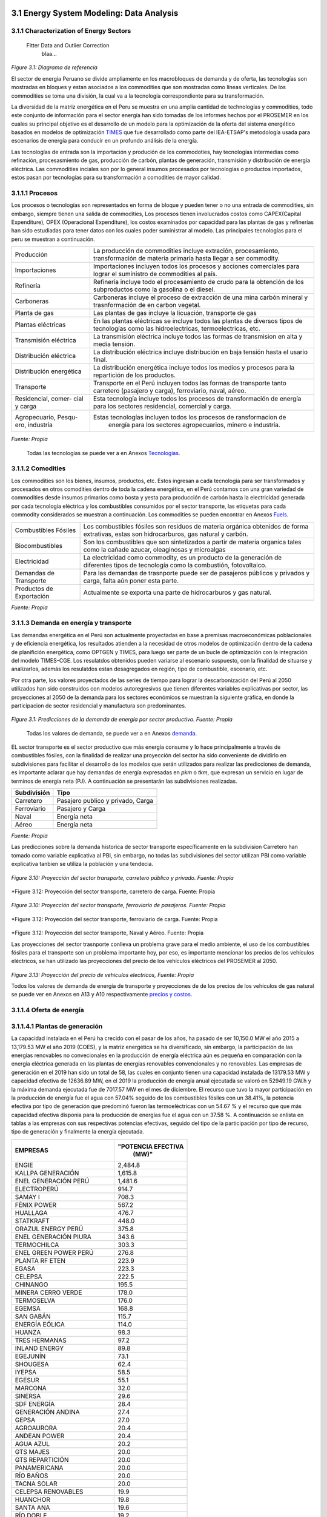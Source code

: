    .. _docgen:



3.1 Energy System Modeling: Data Analysis
=======================================

3.1.1 Characterization of Energy Sectors
-----------------------------------------------------
 Fitter Data and Outlier Correction
  blaa... 
  

.. figure:: img/RES_Energia.png
   :align:   center
   :width:   700 px
*Figure 3.1: Diagrama de referencía*


El sector de energía Peruano se divide ampliamente en los macrobloques de demanda
y de oferta, las tecnologías son mostradas en bloques y estan asociados a los 
commodities que son mostradas como líneas verticales. De los commodities se toma 
una división, la cual va a la tecnología correspondiente para su transformación.    

La diversidad de la matriz energética en el Peru se muestra en una amplia cantidad 
de technologías y commodities, todo este conjunto de información para el sector 
energía han sido tomadas de los informes hechos por el PROSEMER en los cuales su 
principal objetivo es el desarrollo de un modelo para la optimización de la oferta 
del sistema energético basados en modelos de optimización TIMES_ que fue desarrollado 
como parte del IEA-ETSAP's metodología usada para escenarios de energía para conducir 
en un profundo análisis de la energía.

Las tecnologías de entrada son la importación y produción de los commodoties, hay 
tecnologías intermedias como refinación, procesasmiento de gas, producción de 
carbón, plantas de generación, transmisión y distribución de energía eléctrica.
Las commodities inciales son por lo general insumos procesados por tecnologías
o productos importados, estos pasan por tecnologías para su transformación a 
comodities de mayor calidad. 



.. ``bueno ya es hora de divertirse, como para poner lineas de código, esto se debe eliminar``


.. _TIMES: https://iea-etsap.org/index.php/etsap-tools/model-generators/times/




.. Una oración que enlaza a Wikipedia_ y al `Linux kernel archive`_.

.. .. _Wikipedia: http://www.wikipedia.org/
.. .. _Linux kernel archive: http://www.kernel.org/

.. Otra oración con un `enlace anónimo al sitio de Python`__.

.. __ http://www.python.org/

.. `Python <http://www.python.org/>`_. 



3.1.1.1 Procesos
--------------
Los procesos o tecnologías son representados en forma de bloque y pueden tener o no una 
entrada de commodities, sin embargo, siempre tienen una salida de commodities, Los procesos 
tienen involucrados costos como CAPEX(Capital Expenditure), OPEX (Operacional Expenditure), los 
costos examinados por capacidad para las plantas de gas y refinerías han sido estudiadas 
para tener datos con los cuales poder suministrar al modelo. Las principales tecnologías 
para el peru se muestran a continuación.

+--------------------+----------------------------------------------------------------------+
|Producción          | La producción de commodities incluye extración, procesamiento,       |
|                    | transformación de materia primaría hasta llegar a ser commodity.     |
+--------------------+----------------------------------------------------------------------+
|Importaciones       | Importaciones incluyen todos los procesos y acciones comerciales para|
|                    | lograr el suministro de commodities al país.                         |
+--------------------+----------------------------------------------------------------------+
|Refinería           | Refinería incluye todo el procesamiento de crudo para la obtención   |
|                    | de los subproductos como la gasolina o el diesel.                    |
+--------------------+----------------------------------------------------------------------+
|Carboneras          | Carboneras incluye el proceso de extracción de una mina carbón       |
|                    | mineral y trasnformación de en carbon vegetal.                       |
+--------------------+----------------------------------------------------------------------+
|Planta de gas       | Las plantas de gas incluye la licuación, transporte de gas           |
|                    |                                                                      |
+--------------------+----------------------------------------------------------------------+
|Plantas eléctricas  | En las plantas eléctricas se incluye todos las plantas de diversos   |
|                    | tipos de tecnologías como las hidroelectricas, termoelectricas, etc. |
+--------------------+----------------------------------------------------------------------+
|Transmisión         | La transmisión eléctrica incluye todos las formas de transmision en  |
|eléctrica           | alta y media tensión.                                                |
+--------------------+----------------------------------------------------------------------+
|Distribución        | La distribución eléctrica incluye distribución en baja tensión       |
|eléctrica           | hasta el usario final.                                               |
+--------------------+----------------------------------------------------------------------+
|Distribución        | La distribución energética incluye todos los medios y procesos para  |
|energética          | la repartición de los productos.                                     |
+--------------------+----------------------------------------------------------------------+
|Transporte          | Transporte en el Perú  incluyen todos las formas de transporte tanto |
|                    | carretero (pasajero y carga), ferroviario, naval, aéreo.             |
+--------------------+----------------------------------------------------------------------+
|Residencial, comer- | Esta tecnología incluye todos los procesos de transformación de      |
|cial y carga        | energía para los sectores residencial, comercial y carga.            |   
+--------------------+----------------------------------------------------------------------+
|Agropecuario, Pesqu-| Estas tecnologías incluyen todos los procesos de ransformacion de    |
|ero, industría      |  energía  para los sectores agropecuarios, minero e industría.       |
+--------------------+----------------------------------------------------------------------+
*Fuente: Propia*

 Todas las tecnologías se puede ver a en Anexos Tecnologías_.

.. Hay que cambiar este hyperlink

.. _Tecnologías: https://github.com/guidogz/Doc_ELP_Peru/blob/master/docs/999Annexes.rst/ 



3.1.1.2 Comodities
--------------

Los commodities son los bienes, insumos, productos, etc. Estos ingresan a cada 
tecnología para ser transformados y procesados en otros comodities dentro de toda 
la cadena energética, en el Perú contamos con una gran variedad de commodities desde
insumos primarios como bosta y yesta para producción de carbón hasta la electricidad 
generada por cada tecnología eléctrica y los combustibles consumidos por el sector
transporte, las etiquetas para cada commodity considerados se muestran a continuación.
Los commodities se pueden encontrar en Anexos Fuels_. 

.. _Fuels: https://github.com/guidogz/Doc_ELP_Peru/blob/master/docs/999Annexes.rst/


+--------------------+-----------------------------------------------------------------------+
| Combustibles       | Los combustibles fósiles son residuos de materia orgánica obtenidos   |
| Fósiles            | de forma extrativas, estas son hidrocarburos, gas natural y carbón.   |
+--------------------+-----------------------------------------------------------------------+
| Biocombustibles    | Son los combustibles que son sintetizados a partir de materia organica|
|                    | tales como la cañade azucar, oleaginosas y microalgas                 |
+--------------------+-----------------------------------------------------------------------+
| Electricidad       | La electricidad como commodity, es un producto de la generación de    |
|                    | diferentes tipos de tecnología como la combustión, fotovoltaico.      |
+--------------------+-----------------------------------------------------------------------+
| Demandas de        | Para las demandas de trasnporte puede ser de pasajeros públicos y     |
| Transporte         | privados y carga, falta aún poner esta parte.                         |
+--------------------+-----------------------------------------------------------------------+
| Productos de       | Actualmente se exporta una parte de hidrocarburos y gas natural.      |
| Exportación        |                                                                       |
+--------------------+-----------------------------------------------------------------------+
*Fuente: Propia*


3.1.1.3 Demanda en energía y transporte
--------------

Las demandas energética en el Perú son actualmente proyectadas en base a premisas 
macroeconómicas poblacionales y de eficiencia energética, los resultados atienden a 
la necesidad de otros modelos de optimización dentro de la cadena de planifición 
energética, como OPTGEN y TIMES, para luego ser parte de un bucle de optimización 
con la integración del modelo TIMES-CGE. Los resulatdos obtenidos pueden variarse 
al escenario suspuesto, con la finalidad de situarse y analizarlos, además los 
resulatdos estan desagregados en región, tipo de combustible, escenario, etc. 

Por otra parte, los valores proyectados de las series de tiempo para lograr la 
descarbonización del Perú al 2050 utilizados han sido construidos con modelos autoregresivos
que tienen diferentes variables explicativas por sector, las proyecciones al 2050 de 
la demanda para los sectores económicos se muestran la siguiente gráfica, en donde 
la participacion de sector residencial y manufactura son predominantes.  

.. figure:: img/proyecciones_demanda_sectores.png
   :align:   center
   :width:   500 px
*Figure 3.1: Predicciones de la demanda de energía por sector productivo. Fuente: Propia*

 Todas los valores de demanda, se puede ver a en Anexos demanda_.

.. Hay que cambiar este hyperlink

.. _demanda: https://github.com/guidogz/Doc_ELP_Peru/blob/master/docs/999Annexes.rst/ 

EL sector transporte es el sector productivo que más energía consume y lo hace principalmente a través de combustibles fósiles, con la finalidad de realizar una proyección del sector ha sido conveniente de dividirlo en subdivisiones para facilitar el desarrollo de los modelos que serán utilizados para realizar las predicciones de demanda, es importante aclarar que hay demandas de energía expresadas en *pkm* o *tkm*, que expresan un servicio en lugar de terminos de energía neta (PJ). A continuación se presentarán las subdivisiones realizadas. 

============ =================================
Subdivisión  Tipo
============ =================================
Carretero    Pasajero publico y privado, Carga
Ferroviario  Pasajero y Carga
Naval        Energía neta
Aéreo        Energía neta
============ =================================
*Fuente: Propia* 

Las predicciones sobre la demanda historica de sector transporte específicamente en la subdivision Carretero han tomado como variable explicativa al PBI, sin embargo, no todas las subdivisiones del sector utilizan PBI como variable explicativa tanbien se utiliza la población y una tendecia.


.. figure:: img/proyecciones_demanda_transporte_carretero_pasajero.png
   :align:   center
   :width:   700 px
*Figure 3.10: Proyección del sector transporte, carretero público y privado. Fuente: Propia*
   
.. figure:: img/proyecciones_demanda_transporte_carretero_carga.png
   :width:   700 px
*Figure 3.12: Proyección del sector transporte, carretero de carga. Fuente: Propia

.. figure:: img/proyecciones_demanda_transporte_ferroviario.png
   :align:   center
   :width:   700 px
*Figure 3.10: Proyección del sector transporte, ferroviario de pasajeros. Fuente: Propia*
  
.. figure:: img/proyecciones_demanda_transporte_ferroviario_carga.png
   :width:   700 px
*Figure 3.12: Proyección del sector transporte, ferroviario de carga. Fuente: Propia

.. figure:: img/proyecciones_demanda_transporte_ferroviario_carga.png
   :width:   700 px
*Figure 3.12: Proyección del sector transporte, Naval y Aéreo. Fuente: Propia


Las proyecciones del sector trasnporte conlleva un problema grave para el medio ambiente, el uso de los combustibles fósiles para el transporte son un problema importante hoy, por eso, es importante mencionar los precios de los vehículos eléctricos, se han utilizado las proyecciones del precio de los vehículos eléctricos del PROSEMER al 2050.

.. figure:: img/Proyeccion_del_precio_de_vehiculos_electricos.png
   :align:   center
   :width:   700 px
*Figure 3.13: Proyección del precio de vehiculos electricos, Fuente: Propia*

Todos los valores de demanda de energía de transporte y proyecciones de de los precios de los vehículos de gas natural se puede ver en Anexos en A13 y A10 respectivamente `precios y costos <https://github.com/guidogz/Doc_ELP_Peru/blob/master/docs/999Annexes.rst/>`_.

3.1.1.4 Oferta de energía  
--------------


3.1.1.4.1 Plantas de generación 
---------
La capacidad instalada en el Perú ha crecido con el pasar de los años, ha pasado de ser 10,150.0 MW el año 2015 a 13,179.53 MW el año 2019 (COES), y la matriz energética se ha diversificado, sin embargo, la participación de las energías renovables no convecionales en la producción de energía eléctrica aún es pequeña en comparación con la energía eléctrica generada en las plantas de energías renovables convencionales y no renovables. Las empresas de generación en el 2019 han sido un total de 58, las cuales en conjunto
tienen una capacidad instalada de 13179.53 MW y capacidad efectiva de 12636.89 MW, en el 
2019 la producción de energía anual ejecutada se valoró en 52949.19 GW.h  y la máxima 
demanda ejecutada fue de 7017.57 MW en el mes de diciembre. El recurso que tuvo la mayor 
participación en la producción de energía fue el agua con 57.04% seguido de los combustibles 
fósiles con un 38.41%, la potencia efectiva por tipo de generación que predominó fueron las 
termoeléctricas con un 54.67 % y el recurso que que más capacidad efectiva disponia para la 
producción de energías fue el agua con un 37.58 %. A continuación se enlista en tablas a 
las empresas con sus respectivas potencias efectivas, seguido del tipo de la participación 
por tipo de recurso, tipo de generación y finalmente la energía ejecutada. 


========================== =====================
EMPRESAS                     "POTENCIA EFECTIVA 
                                   (MW)"
========================== =====================
ENGIE                         2,484.8
KALLPA GENERACIÓN             1,615.8
ENEL GENERACIÓN PERÚ          1,481.6
ELECTROPERÚ                     914.7
SAMAY I                         708.3
FÉNIX POWER                     567.2
HUALLAGA                        476.7
STATKRAFT                       448.0
ORAZUL ENERGY PERÚ              375.8
ENEL GENERACIÓN PIURA           343.6
TERMOCHILCA                     303.3
ENEL GREEN POWER PERÚ           276.8
PLANTA RF ETEN                  223.9
EGASA                           223.3
CELEPSA                         222.5
CHINANGO                        195.5
MINERA CERRO VERDE              178.0
TERMOSELVA                      176.0
EGEMSA                          168.8
SAN GABÁN                       115.7
ENERGÍA EÓLICA                  114.0
HUANZA                           98.3
TRES HERMANAS                    97.2
INLAND ENERGY                    89.8
EGEJUNÍN                         73.1
SHOUGESA                         62.4
IYEPSA                           58.5
EGESUR                           55.1
MARCONA                          32.0
SINERSA                          29.6
SDF ENERGÍA                      28.4
GENERACIÓN ANDINA                27.4
GEPSA                            27.0
AGROAURORA                       20.4
ANDEAN POWER                     20.4
AGUA AZUL                        20.2
GTS MAJES                        20.0
GTS REPARTICIÓN                  20.0
PANAMERICANA                     20.0
RÍO BAÑOS                        20.0
TACNA SOLAR                      20.0
CELEPSA RENOVABLES               19.9
HUANCHOR                         19.8
SANTA ANA                        19.6
RÍO DOBLE                        19.2
MOQUEGUA FV                      16.0
HUAURA POWER                     15.0
ELECTRO ZAÑA                     13.2
AIPSA                            12.7
BIOENERGÍA DEL CHIRA             12.0
PETRAMÁS                          9.3
AGROINDUSTRIAS SAN JACINTO        6.8
EGECSAC                           5.2
HIDROCAÑETE                       4.0
ELÉCTRICA YANAPAMPA               3.9
MAJA ENERGÍA                      3.5
ATRIA ENERGÍA                     1.7
HYDRO PATAPO                      1.0
-------------------------- ---------------------
TOTAL                        12,636.89
========================== =====================
*Fuente: Estadística Anual 2019, Capítulo 2 - Estado actual de la infraestructura del SEIN, Cuadro 2.3*


============================== ========================== =============
POTENCIA EFECTIVA POR TIPO DE RECURSO ENERGÉTICO 2019       
-----------------------------------------------------------------------
TIPO DE RECURSO ENERGÉTICO     POTENCIA EFECTIVA (MW)        (%)    
============================== ========================== =============
  AGUA                                  4,748.37               37.58 
  RENOVABLES                            1,041.01                8.24 
  GAS NATURAL DE CAMISEA                3,775.21               29.87 
  GAS NATURAL DE AGUAYTIA                 176.05                1.39 
  GAS NATURAL DE MALACAS                  343.61                2.72 
  DIESEL 2                              2,334.21               18.47 
  RESIDUAL                                 77.73                0.62 
  CARBÓN                                  140.71                1.11 
------------------------------ -------------------------- -------------
  TOTAL                                12,636.89              100.00     
============================== ========================== ============= 

*Fuente: Estadística Anual 2019, Capítulo 2 - Estado actual de la infraestructura del SEIN, Cuadro 2.5*


====== =============== ============== ======= ======== ============
POTENCIA EFECTIVA POR TIPO DE GENERACIÓN A DICIEMBRE 2019 (MW)             
-------------------------------------------------------------------               
ÁREA   HIDROELÉCTRICA  TERMOELÉCTRICA  SOLAR   EÓLICA    TOTAL
====== =============== ============== ======= ======== ============
NORTE      610.07           801.24             114.01    1,525.32 
CENTRO   3,839.10         4,075.82             261.45    8,176.38 
SUR        618.48         2,031.69     285.02            2,935.20 
------ --------------- -------------- ------- -------- ------------
TOTAL    5,067.66         6,908.75     285.02  375.46   12,636.89 
====== =============== ============== ======= ======== ============
*Fuente: Estadística Anual 2019, Capítulo 1 - Estadística relevante del SEIN, Cuadro 1.5*


====== ================ ================ ====== ========== =========================== ==========
PRODUCCIÓN DE ENERGÍA Y MÁXIMA DEMANDA - 2019  (GWh)  
------------------------------------------------------------------------------------------------- 
ÁREA    HIDROELÉCTRICA   TERMOELÉCTRICA  SOLAR    EÓLICA   "IMPORTACIÓN DESDE ECUADOR"   TOTAL
====== ================ ================ ====== ========== =========================== ==========
NORTE     3,370.54           757.83                443.68          60.05                 4,632.10 
CENTRO   22,735.89        19,504.41              1,202.48                               43,442.79 
SUR       4,061.99            50.59      761.73                                          4,874.31 
TOTAL    30,168.43        20,312.83      761.73  1,646.16          60.05                52,949.19 
====== ================ ================ ====== ========== =========================== ==========
*Fuente: Estadística Anual 2019, Capítulo 1 - Estadística relevante del SEIN, Cuadro 1.7*


|
|        **Las proyecciones de la demanda de energía anual al 2050**
|

Para la demanda de energía anual se ha desarrollado un modelo autoregresivo tomando como variables explicativa el PBI y la tendencia, Para las predicciones se va a considerar únicamente las zonas del país 
conectadas al SEIN. Iquitos no se incluye en el modelaje.  


.. figure:: img/proyeccion_de_la_demanda_de_electrcidad_anual_para_un_modelo_autoregresivo.png
   :align:   center
   :width:   700 px
*Figure 3.9: Proyección de la demanda de electricidad anual, Fuente: Propia*

 Todos los valores de demanda anual se puede ver a en Anexos `demanda electrica <https://github.com/guidogz/Doc_ELP_Peru/blob/master/docs/999Annexes.rst/>`_.

   
3.1.1.4.2 Plantas de gas 
---------

Las plantas de gas en el peru suman 8 en las cuales tenemos que 3 son exclusivamente de 
procesamiento (separación), 3 son únicamente de fraccionamiento, 1 de procesamiento y fracionamiento y 
finalmente 1 de licuación, en conjunto suman una capacidad instalada de 1333 PJ con una 
disponibilidad promedio de 92% y un factor de capacidad promedio de 48%. Los costos de 
tratamiento de gas en las plantas se valorizan en 4228.2 MMUSD en el 2013 y tuvo una 
actividad de 639 PJ. En las siguientes tablas se muestra la información.


=================== =================== =============== =============================== =======
Plantas de gas      Capacidad instalada Capacidad de     Tipo de tratamiento            Región
                         PJ (2018)      Procesamiento 
=================== =================== =============== =============================== =======
Malvinas                  804            1160 [MMPCD]   Procesamiento (separación)      Sur
Curimaná                   29              65 [MMPCD]   Procesamiento (separación)      Oriente
GMP-procesamiento          18              80 [MMPCD]   Procesamiento (separación)      Norte
GMP-fraccionamiento         5               3  [MBPD]   Fraccionamiento                 Norte
Pisco                     215              85  [MBPD]   Fraccionamiento                 Sur
Yarinacocha                 8               4.4[MBPD]   Fraccionamiento                 Oriente
Pariñas                    16               9.7[MBPD]   Procesamiento y Fraccionamiento Norte
Pampa Melchorita          238                           Licuefacción                    Centro
------------------- ------------------- --------------- ------------------------------- -------
Total instalado          1333                                                                 
=================== =================== =============== =============================== =======
*Fuente: Anexo 2 - informe 9 PROSEMER, página 101. OSINERGMIN 2020*


================== ================ ==========
Sector                Costo         MUSD 2013
================== ================ ==========
TRATAMIENTO - GAS   OPEX VARIABLE    981.4
TRATAMIENTO - GAS   OPEX FIJO       3246.7
TRATAMIENTO - GAS   CAPEX 
------------------ ---------------- ----------
TRATAMIENTO - GAS   TOTAL           4228.2
================== ================ ==========
*Fuente: Imforme 9 PROSEMER, página 303*


========== ========= ========= ========= ========= ========= =========
Producto   2013 [PJ] 2014 [PJ] 2015 [PJ] 2016 [PJ] 2017 [PJ] 2018 [PJ]
========== ========= ========= ========= ========= ========= =========
Gas seco**    457                 513      571       547      537     
LGN           182                 146      148       134      126     
---------- --------- --------- --------- --------- --------- ---------
Total         639                 659      719       681       663    
========== ========= ========= ========= ========= ========= =========
*Fuente: Informe 9 PROSEMER, pag. 303. Balances Nacional de Energía*


|
|          **Las proyecciones del precio del gas natural y cotos por capacidad**
|
Para estas proyecciones se han tomado los valores del los informes del PROSEMER y se han extendido 
de forma lineal hasta el 2050, cabe mencionar que los valores puestos son de inversiones corrinets. Para los precios de gas se han tomado los valores proyectados al 2050
del HENRY HUB.

.. figure:: img/Proyeccion_del_precio_del_gas_en_la_planta.png
   :align:   center
   :width:   700 px

*Figure 3.4: Proyección del precio del gas en la planta, Fuente: PROSEMER*

Los precios del gas han utilizado como base las proyeciones de "high oil and gas 
resource and technology" (HRT) del EIA que han sido proyectadas hasta el 2050, y 
como las proyeciones del caso de referencia EIA . 


.. figure:: img/Proyeccione_de_precio_por_capacidad_de_la_planta_de_gas.png
   :align:   center
   :width:   700 px

*Figure 3.6: Proyecciones de los costos por capacidad de la planta de gas, Fuente: Propia*

Los cálculos se hicieron con los datos de costos de capital y operación de plantas 
de gas y la actividad de las refinería que se encuentran en el informe 9 "Desarrollo 
del Plan Energético a Nivel de Grupos de Regiones y Acompañamiento".  

Todos los valores de los precios de gas natural, CAPEX y OPEX  se puede ver en Anexos en A7 y A12 respectivamente `precios y costos <https://github.com/guidogz/Doc_ELP_Peru/blob/master/docs/999Annexes.rst/>`_.


3.1.1.4.3 Refinerías 
---------

Las refinerías en el Perú suman un total de 9, las cuales en conjunto tienen una 
capacidad de producción de 221-228 miles de barriles diarios, El Milagro ya no se considera
como un refinería economicamente viablea partir del 2016, con una disponibilidad 
en promedio del 90%, esta capacidad de procesamiento cambiará después de la modernización 
de la refinería de talara, su capacidad será de 245.3 miles de barriles diarios.
La produción en PJ de energía en el año 2017 alcanzó un total de 350 con una producción  
de 91459.9 barriles, y tambien para el mismo año los costos operativos se valorizaron en 
492.6 MMUSD, en las siguinetes tablas se puedes apreciar estas cifras. 

=========== ============================ ======================================= ==========
Refinería    Capacidad instalada (2018)  Tipo de combustible refinado            Región
----------- ---------------------------- --------------------------------------- ----------
Nombre         Miles de barriles de
               petróleo día (MBPD)
=========== ============================ ======================================= ==========
Talara        65-95*                     Diesel, Turbo, GLP, Fueloil, Gasolina   Norte
Conchán       15.5                       Diesel, Fueloil, Gasolina               Centro
Pampilla      117                        Diesel, Turbo, GLP, Fueloil, Gasolina   Centro
Iquitos       12.0                       Diesel, Turbo, Fueloil, Gasolina        Oriente
Pucallpa       3.3                       Diesel, Turbo, Gasolina                 Oriente
El Milagro      2                        Diesel, Turbo, Fueloil, Gasolina        Norte
Huayuri        4.0                       Crudo multiuso, Diesel, HFO, Nafta      Oriente
Shiviyacu      5.2                       Crudo, Diesel, Nata, Residual, Multiuso Oriente
Yacimiento     4.0                       Crudo, Diesel, HFO, Nafta/Residual      Oriente
=========== ============================ ======================================= ==========
*Fuente: Anexo 2 - informe 9 PROSEMER, informe 7 PROSEMER, OSINERGMIN*


============ ======= ============
Sector        Costo  2017 (MUSD)
============ ======= ============
REFINERIAS    OPEX    412.4
REFINERIAS    CAPEX    80.1
------------ ------- ------------ 
REFINERIAS    TOTAL   4204.1
============ ======= ============
*Fuente: Informe 9 PROSEMER, pag. 302*


========== ========= ========= ========= =========
Producto   2015 [PJ] 2016 [PJ] 2017 [PJ] 2018 [PJ]
========== ========= ========= ========= =========
            300.78   304.153   356.426    337.547
---------- --------- --------- --------- ---------
            [MBLS]    [MBLS]    [MBLS]    [MBLS]
---------- --------- --------- --------- ---------
            73773.6   79515    91007.70   87144.80
========== ========= ========= ========= =========


|
|                  **Las proyecciones del precio del crudo y costos por capacidad**
|
Para estas proyecciones se han tomado los valores del los informes del PROSEMER y se han extendido 
de forma lineal hasta el 2050. Para los hodrocarburos se han tomado los valores proyectados al 2050
del WTI.


.. figure:: img/Proyeccion_del_precio_promedio_del_crudo.png
   :align:   center
   :width:   700 px

*Figure 3.5: Proyección del precio promedio del crudo, Fuente: Propia*

Para la proyección del precio del crudo se ha utilizado las proyecciones de WTI que 
se estabblecen en dos escenarios uno es el de referencia y el otro es el alto, se 
incluyen todos los costos, el crudo tienen un costos de integración de 5 US$/bbl.


.. figure:: img/Proyeccione_de_precio_por_capacidad_de_refineria.png
   :align:   center
   :width:   700 px
*Figure 3.7: Proyecciones de los costos por capacidad de la refineria, Fuente: Propia*

Los cálculos se hicieron con los datos de costos de capital, operación y variación de 
plantas de refinación y la actividad de las refinería que se encuentran en el informe 9 
"Desarrollo del Plan Energético a Nivel de Grupos de Regiones y Acompañamiento".  

Todos los valores de los precios del WTI, CAPEX y OPEX  se puede ver en Anexos en A8 y A11 respectivamente `precios y costos <https://github.com/guidogz/Doc_ELP_Peru/blob/master/docs/999Annexes.rst/>`_.



3.1.1.4.4 Carboneras 
---------
Para el 2013 la capacidad instalada de procesamiento de carbon es de 5.08 PJ, 2.97 para 
la región centro y 2.11 para la región norte, además se asume un costo de producción de 
2.71 MMUSD/PJ que incluye todos lo contos de extración, mina, transporte y acopio. Tambien
se consideró un costo de inversión 2,76 MMUSD/PJ para incrementar la capacidad existente y 
disminuir los costos existentes, cabe mencionar que los valores de transporte para la región 
norte y centro son de 0.69 MMUSD/PJ.


=========== ===========================
Carboneras  Capacidad instalada (2013)
                      PJ-año
=========== ===========================
Norte                  2.11
Centro                 2.97
----------- ---------------------------
Total                  5.08
=========== ===========================
*Fuente: Informe 9 PROSEMER, pag. 302* 

============ ======= ================
Sector        Costo  2017 (MMUSD/PJa)
============ ======= ================
CARBONERAS    TOTAL     2.71
------------ ------- ----------------
CARBONERAS    TOTAL     2.71
============ ======= ================
*Fuente: Informe 9 PROSEMER, pag. 302* 

|
|                  **Las proyecciones del precio del crudo y cotos por capacidad**
|

.. figure:: img/Proyeccion_del_precio_de_carbon.png
   :align:   center
   :width:   700 px

*Figure 3.3: Proyección del precio de carbon, Fuente: Propia*

Para la proyección de los precios del carbón se utliza las proyección del carbon 
australia del banco mundial (octubre del 2018), todos los costos de internación 
son considerados e incluye  flete y otros costos de transporte, el carbón tiene 
un costo de internación  de 18.6 US$/ton.

Todos los valores de los precios de carbón se puede ver en Anexos en A9 `precios <https://github.com/guidogz/Doc_ELP_Peru/blob/master/docs/999Annexes.rst/>`_.


3.1.1.5 Distribución de energía
--------------

La distribución de la energía en Perú se da a traves de diferentes medios, como la distribución eléctrica a traves de líneas eléctricas de transmisión y distribución, el gas natural a traves de gaseoductos o redes virtuales, las refinerías a traves de redes virtuales y oleoductos, etc.



3.1.1.6 Importaciones 
--------------

Las importaciones de energía en el Perú son actualmente significativas, mas de la mitad de crudo que se necesita se importa, aunque el Perú es autosuficiente con el gas natural hasta la fecha no se han hecho estudios de más reservas de gas. En el sector eléctrico realizamos importaciones del ecuador dependienos del costo marginal de la electricidad.



3.1.1.7 Exportaciones
--------------



3.1.1.8 Producción
--------------


3.1.1.9 Otros consumos energéticos 
--------------



3.1.2 Emisiones de gases de efecto invernadero (GEI)
-----------------------------------------------------

Las emisiones en un futuro cercanos se volveran un serio problema, no sólo medioambiental
sino existencial, ahora nos embarcamos en una lucha por reducir los productos de 
contaminación y la principal acción del sector energía y transportes es sustituir
los insumos que podrucen contaminación, las políticas climáticas hoy en día han 
planificado al 2050 lograr la carbononeutralidad.   

Los precios del carbono son una medida que ayuda a resolver este problema, hoy en dia los precios de la tonelada de carbono en el mundo es aún bajo, sin embargo, hay países como suecia en donde los presios de la toenlada de carbono esta 126 US$/ton_CO2 (2016) y en proomedio de 10 US$/ton_CO2 para america latina, los precios de la tonelada de carbono en un escenario de descarbonización aumentarían.
 


3.1.3 Proyección de demanda - Ecuaciones de predicción de los sectores productivos
-----------------------------------------------------

3.1.3.1 Metodología general usada para la predicción de los Sectores Productivos
--------------

Mediante el uso de modelos econométricos se ha proyectado las series de la demandas de los sectores productivos, tomando como variables exógenas: la población, el PBI por sectores, PBI per cápita, etc, en algunos de estas se incluye la tendencia lineal, tambien se ha proyectado con las tazas de crecimiento constantes para el sector agropecuario y público; analizando las series de tiempo para los sectores como procesos autoregresivos (a excepto de agropecuario y público, transporte ferroviario, naval y aéreo) donde con las variables explicativas se ha podido proyectar las demandas de los múltiples sectores hasta el 2050.
Los sectores analizados son los mismos que toma el PROSEMER, que a su vez son los mismos que toma del BEU 2013 (balance de energía útil); los sectores son:


**Se consideran 7 sectores productivo**

- k=1, (Residencial)
- k=2, (Comercial 
- k=3, (Público)
- k=4, (Industrial manufacturera en general)
- k=5, (Pesca)
- k=6, (Agropecuaria)
- k=7, (Minería y metalurgia)

Para el caso de transporte se ha dividido para su análisis en macrogrupos como carretero, ferroviario, naval, aéreo, metro y transporte masivo, a su vez transporte carretero y ferroviario están subdivididos en pasajero y carga.   

Los resultados de los sectores están en diferentes unidades como se puede observar en la Tabla 1, los resultados de transporte carretero están en pkm  y tkm debido que se quiere representar la demanda como un servicio <<necesidad de un servicio>>, sin embargo, los resultados para los demás sectores las unidades están en PJ (energía neta).


============================= ============================= ======================================== =========
Sector                        Variables explicativas               Uso                               Resultado
============================= ============================= ======================================== =========
Residencial                   PBI per cápita                Cons=f(ConsRes(t-1),PIBpc(t-1),tend(t))  PJ
Comercial                     PBI sector terciario          Cons=f(ConsCom(t-1),PIBter(t-1),tend(t)) PJ
Público                       Tasa de crecimiento constante                                          PJ
Agropecuario                  Tasa de crecimiento constante                                          PJ
Pesca                         Producción pesca y tendencia  Cons=f(ConsPesca(t-1),Prod(t-1),tend(t)) PJ
Minería                       PBI minería                   Cons=f(ConsMin(t-1),PIBMin(t-1),tend(t)) PJ
Manufactura insdustrial       PBI manufactura industrial    Cons=f(ConsMan(t-1),PIBMan(t-1),tend(t)) PJ
Energía escenario 2           PBI                           Cons=f(ConsEnerg(t-1),PIB(t-1),tend(t))  PJ
Trans. carretero pas. privado PBI                           Cons=f(ConsTransCarrPriv(t-1),PIB(t-1))  pkm
Trans. carretero pas. público PBI                           Cons=f(ConsTransCarrPubl(t-1),PIB(t-1))  pkm
Trans. carretero carga        PBI                           Cons=f(ConsTransCarrCarg(t-1),PIB(t-1))  tkm
Trans. ferroviario carga      PBI                           Cons=f(ConsTransFerrCarg(t-1),PIB(t-1))  tkm
Trans. ferroviario pasajeros  Población (POB)               Cons=f(ConsTransFerrPas(t-1),POB(t-1))   pkm
Trans. naval                  PBI                           Cons=f(ConsTransNav(t-1),PIB(t-1))       PJ
Trans. éreo                   PBI                           Cons=f(ConsTransAereo(t-1),PIB(t-1))     PJ
============================= ============================= ======================================== =========

*Fuente: Propia*

3.1.3.2 Variables explicativas de las demanda por sectores productivos
--------------

**PBI**

La variable utilizada como varible expliativa en la mayoría de los modelos es el PBI (producto bruto interno), los valores de esta variable se han tomado del T21, estos resultados son de un estudio que se realizó con el objetivo de predecir el crecimiento del PBI al 2050, los valores tabulados de crecimiento del PBI se pueden encontrar en anexos de este documento, Anexos en A3 `PBI <https://github.com/guidogz/Doc_ELP_Peru/blob/master/docs/999Annexes.rst/>`_. En las siguientes gráficas se puede observar los valores de PBI, el porcentaje de crecimiento PBI, el PBI per cápita, y la producción por sector energético. 


.. figure:: img/Proyeccion_del_crecimiento_del_PBI_anual.png
   :align:   center
   :width:   700 px
*Figure 3.13: Proyección del crecimiento del PBI anual, Fuente: Propia*

.. figure:: img/PBI_peru_miles_millones.png
   :align:   center
   :width:   700 px
*Figure 3.13: Proyección del PBI en miles de millones, Fuente: Propia*

.. figure:: img/PBI_per_cápita.png
   :align:   center
   :width:   700 px
*Figure 3.13: Proyección del PBI per cápita, Fuente: Propia*

.. figure:: img/produccion_sectores.png
   :align:   center
   :width:   700 px
*Figure 3.13: Proyección de la producción por sectores, Fuente: Propia*

**Población**
Los valores de población corresponden a los resultados del T21, los valores grafiados se pueden observar en los anexos en A4 respectivamente `demandas <https://github.com/guidogz/Doc_ELP_Peru/blob/master/docs/999Annexes.rst/>`_. En las siguientes gráficas se puede observar el crecimiento de la población.

.. figure:: img/población_peru_T21.png
   :align:   center
   :width:   700 px
*Figure 3.13: Proyección de la población en el Perú, Fuente: Propia*


3.1.3.3 Ecuaciones utilizados para los diferentes sectores
--------------



**Sector residencial**
     Para el sector residencial se ha utilizado los valores históricos de demanda energética y PBI per cápita para poder realizar las predicciones de la demanda, en un inicio se estima la primera diferencia de PBI per cápita y de la demanda, luego se normalizan con los valores mínimos y máximos de las diferencias (véase Tabla 2) de ambos, a continuación se halla el pronóstico (véase ecuación 1) para finalmente poder obtener el pronóstico final (véase ecuación 2), los coeficientes se calculan mediante regresión con ajuste, se realizó con la herramienta solver de excel.


+----------------+----------------------------+-----------------------+
|                | Demanda residencial (DR)   | PBI per cápita        |
+----------------+----------------------------+-----------------------+
| Delta Mínimo   | -29.675                    | -2.5                  |
+----------------+----------------------------+-----------------------+
| Delta Máximo   | 76.2                       | 707.5                 |
+----------------+----------------------------+-----------------------+
*Fuente: Propia*                     

.. math::

 \begin{equation}\text { Pronostico }_{t}=a * \operatorname{nor}\left(R_{t-1}\right)+b * \operatorname{nor}\left(P B I_{t-1}\right)+c\end{equation}

Donde:

- a, b y c       Coeficiente obtenidos por optimización.
- R(t-1)         Consumo de Energía residencial año 𝑡-1.
- nor(R(t-1))    Normalizado del consumo de Energía residencial año 𝑡-1.
- PBI(t-1)       Producto Bruto Interno per cápita en el año t-1.
- nor(PBI(t-1))  Normalizado del Producto Bruto Interno per cápita en el año t-1.

+----------------+----------------------------+-----------------------+
| a              | b                          | c                     |
+----------------+----------------------------+-----------------------+
| 0.13662361     | 0.09599035                 | 0.31028359            |
+----------------+----------------------------+-----------------------+
*Fuente: Propia*

.. math::

 \begin{equation}\text { Pronostico, final }_{t}=\text { Pronostico }_{t} *(D R \max -D R \min )+D R \min +R_{t-1}\end{equation}


Las medidas de error para el modelo fueron 

+----------------------------------------+----------------------------+
| Tipo de error                          | Valoración                 |
+----------------------------------------+----------------------------+
| RMSE (root mediun square error )       | 12.22                      |
+----------------------------------------+----------------------------+
| MAPE (mean absolute percentage error ) | 5.6 %                      |
+----------------+-----------------------+----------------------------+
*Fuente: Propia*

Los valores tabulados al 2050 se pueden encontrar en anexos de este documento, en Anexos en A14 respectivamente `demandas <https://github.com/guidogz/Doc_ELP_Peru/blob/master/docs/999Annexes.rst/>`_.



**Sector comercial**
     Para el sector comercial se ha utilizado los valores históricos de demanda energética y PBI sector terciario para poder realizar las predicciones, en un inicio se estima la primera diferencia de PBI sector terciario y de la demanda, luego se normalizan con los valores mínimos y máximos de las diferencias (véase Tabla 2) de ambos, a continuación se halla el pronóstico (véase ecuación 1) para finalmente poder obtener el pronóstico final (véase ecuación 2), los coeficientes se calculan mediante regresión con ajuste, se realizó con la herramienta solver de excel.


+----------------+----------------------------+-----------------------+
|                | Demanda comercial (DR)     | PBI sector terciario  |
+----------------+----------------------------+-----------------------+
| Delta Mínimo   | -39.8                      | 942.8                 |
+----------------+----------------------------+-----------------------+
| Delta Máximo   | 55.1                       | 7830.38               |
+----------------+----------------------------+-----------------------+
*Fuente: Propia*                      

.. math::

 \begin{equation}\text { Pronostico }_{t}=a * \operatorname{nor}\left(C_{t-1}\right)+b * \text { nor }\left(P B I \operatorname{ter}_{t-1}\right)+c\end{equation}

Donde:

- a, b y c             Coeficiente obtenidos por optimización.
- C(t-1)               Consumo de Energía comercial año 𝑡-1.
- nor(C(t-1))          Normalizado del consumo de Energía comercial año 𝑡-1.
- PBI ter(t-1)         Producto Bruto Interno del sector terciario en el año t-1.
- nor(PBI ter(t-1))    Normalizado del Producto Bruto Interno del sector terciario en el año t-1.

+----------------+----------------------------+-----------------------+
| a              | b                          | c                     |
+----------------+----------------------------+-----------------------+
| -0.4123497     | 0.04998758                 | 0.60658334            |
+----------------+----------------------------+-----------------------+
*Fuente: Propia*

.. math::

 Pronostico, final $_{t}=$ Pronostico $_{t} *(D R m a x-D R m i n)+D R \min +C_{t-1}$

Las medidas de error para el modelo fueron 

+----------------------------------------+----------------------------+
| Tipo de error                          | Valoración                 |
+----------------------------------------+----------------------------+
| RMSE (root mediun square error )       | 1.569757814                |
+----------------------------------------+----------------------------+
| MAPE (mean absolute percentage error ) | 3.3%                       |
+----------------+-----------------------+----------------------------+
*Fuente: Propia*


Los valores tabulados al 2050 se pueden encontrar en anexos de este documento, en Anexos en A14 respectivamente `demandas <https://github.com/guidogz/Doc_ELP_Peru/blob/master/docs/999Annexes.rst/>`_.


**Sector manufactura industrial**

     Para el sector manufactura industrial se han utilizado los valores históricos de demanda energética y PBI sector manufactura para poder realizar las predicciones, en un inicio se estima la primera diferencia de PBI sector manufactura y de la demanda, luego se normalizan con los valores mínimos y máximos de las diferencias (véase Tabla 2) de ambos, a continuación se halla el pronóstico (véase ecuación 1) para finalmente poder obtener el pronóstico final (véase ecuación 2), los coeficientes se calculan mediante regresión con ajuste, se realizó con la herramienta solver de excel.





+----------------+----------------------------+-----------------------+
|                | Demanda manufactura (DR)   | PBI manufactura       |
+----------------+----------------------------+-----------------------+
| Delta Mínimo   | -44.225                    | -2564.238             |
+----------------+----------------------------+-----------------------+
| Delta Máximo   | 19.305                     | 2600.192              |
+----------------+----------------------------+-----------------------+
*Fuente: Propia*            

.. math::

 \text { Pronostico }_{t}=a * \operatorname{nor}\left(M_{t-1}\right)+b * \operatorname{nor}\left(P B I \operatorname{man} u_{t-1}\right)+c

Donde:
 
- a, b y c           Coeficiente obtenidos por optimización.
- M(t-1)             Consumo de Energía manufcatura en el año 𝑡-1.
- nor(M(t-1))        Normalizado del consumo de Energía manufactura en el año 𝑡-1.
- PBI manu(t-1)      Producto Bruto Interno del sector maunfactura en el año t-1.
- nor(PBI manu(t-1)) Normalizado del Producto Bruto Interno del sector maunfactura en el año t-1.

+----------------+----------------------------+-----------------------+
| a              | b                          | c                     |
+----------------+----------------------------+-----------------------+
| -0.48841885    | 0.29028287                 | 0.91878258            |
+----------------+----------------------------+-----------------------+
*Fuente: Propia*

.. math::

 \begin{equation}\text { Pronostico, final }_{t}=\text { Pronostico }_{t} *(D R \max -D R \min )+D R \min +M_{t-1}\end{equation}


Las medidas de error para el modelo fueron 

+----------------------------------------+----------------------------+
| Tipo de error                          | Valoración                 |
+----------------------------------------+----------------------------+
| RMSE (root mediun square error )       | 5.757722853                |
+----------------------------------------+----------------------------+
| MAPE (mean absolute percentage error ) | 6.5%                       |
+----------------+-----------------------+----------------------------+
*Fuente: Propia*

Los valores tabulados al 2050 se pueden encontrar en anexos de este documento, en Anexos en A14 respectivamente `demandas <https://github.com/guidogz/Doc_ELP_Peru/blob/master/docs/999Annexes.rst/>`_.

**Sector minería**

     Para el sector minería se ha utilizado los valores históricos de demanda energética y PBI sector manufactura para poder realizar las predicciones, en un inicio se estima la primera diferencia de PBI sector manufactura y de la demanda, luego se normalizan con los valores mínimos y máximos de las diferencias (véase Tabla 2) de ambos, a continuación se halla el pronóstico (véase ecuación 1) para finalmente poder obtener el pronóstico final (véase ecuación 2), los coeficientes se calculan mediante regresión con ajuste, se realizó con la herramienta solver de excel.





+----------------+----------------------------+-----------------------+
|                | Demanda manufactura (DR)   | PBI manufactura       |
+----------------+----------------------------+-----------------------+
| Delta Mínimo   | -10.3625                   | -1618.73              |
+----------------+----------------------------+-----------------------+
| Delta Máximo   | 14.562                     | 2390.94               |
+----------------+----------------------------+-----------------------+
*Fuente: Propia*                      

.. math::

 \begin{equation}\text { Pronostico }_{t}=\text { Pronostico }_{t}=a * \operatorname{nor}\left(M i_{t-1}\right)+b * \operatorname{nor}\left(P B I \operatorname{mine}_{t-1}\right)+c\end{equation}

Donde:
 
- a, b y c           Coeficiente obtenidos por optimización.
- Mi(t-1)            Consumo de Energía minería en el año 𝑡-1.
- nor(Mi(t-1))       Normalizado del Consumo de Energía minería en el año 𝑡-1.
- PBI mine(t-1)      Producto Bruto Interno del sector minería en el año t-1.
- nor(PBI mine(t-1)) Normalizado del Producto Bruto Interno del sector minería en el año t-1.

+----------------+----------------------------+-----------------------+
| a              | b                          | c                     |
+----------------+----------------------------+-----------------------+
| -0.07251219    | 0.00932579                 | 0.49082724            |
+----------------+----------------------------+-----------------------+
*Fuente: Propia*

.. math::

 \begin{equation}\text { Pronostico, } f \text { inal}_{t}=\text { Pronostico}_{t} *(D R m a x-D R m i n)+D R m i n+M i_{t-1}\end{equation}

Las medidas de error para el modelo fueron 

+----------------------------------------+----------------------------+
| Tipo de error                          | Valoración                 |
+----------------------------------------+----------------------------+
| RMSE (root mediun square error )       | 5.757722853                |
+----------------------------------------+----------------------------+
| MAPE (mean absolute percentage error ) | 6.5%                       |
+----------------+-----------------------+----------------------------+
*Fuente: Propia*


Los valores tabulados al 2050 se pueden encontrar en anexos de este documento, en Anexos en A14 respectivamente `demandas <https://github.com/guidogz/Doc_ELP_Peru/blob/master/docs/999Annexes.rst/>`_.

**Sector agropecuario**
     Para el sector agropecuario se ha tomado una tasa de crecimiento constante la cual se ha fijado en 1.5% anual para la proyección hasta el 2050.

Los valores tabulados al 2050 se pueden encontrar en anexos de este documento, en Anexos en A14 respectivamente `demandas <https://github.com/guidogz/Doc_ELP_Peru/blob/master/docs/999Annexes.rst/>`_.

**Sector público**
     Para el sector público se ha tomado una tasa de crecimiento constante la cual se ha fijado en 1% anual para la proyección hasta el 2050.

Los valores tabulados al 2050 se pueden encontrar en anexos de este documento, en Anexos en A14 respectivamente `demandas <https://github.com/guidogz/Doc_ELP_Peru/blob/master/docs/999Annexes.rst/>`_.


**Sector pesca**
     Para el sector pesca se ha utilizado los valores históricos de demanda energética y PBI producción para poder realizar las predicciones, en un inicio se hacen ajustes estadísticos del PBI sector pesca y de la demanda, luego con una regresión lineal se halla la tendencia del PBI (tendenciaPBI), para después incorporarla a la ecuación de autoregreción (vésase ecuación 9) .


+----------------+----------------------+---------------------+-----------------+
| a              | b                    | c                   |  d              |
+----------------+----------------------+---------------------+-----------------+
| -0.17783316    | 4.95E-01             | 0.28410597          | -6.63E-04       |
+----------------+----------------------+---------------------+-----------------+
*Fuente: Propia*

.. math::

 \begin{equation}P_{t}=a+b * \ln \left(P_{t-1}\right)+c * \ln \left(P B I_{t-1}\right)+e * \text { tendenciaPBI }\end{equation}

Las medidas de error para el modelo fueron 

+----------------------------------------+----------------------------+
| Tipo de error                          | Valoración                 |
+----------------------------------------+----------------------------+
| RMSE (root mediun square error )       | 0.310465837                |
+----------------------------------------+----------------------------+
| MAPE (mean absolute percentage error ) | 23.2 %                     |
+----------------+-----------------------+----------------------------+
*Fuente: Propia*

Los valores tabulados al 2050 se pueden encontrar en anexos de este documento, en Anexos en A14 respectivamente `demandas <https://github.com/guidogz/Doc_ELP_Peru/blob/master/docs/999Annexes.rst/>`_.

3.1.2.3 Ecuaciones utilizados para el sector transporte
---------

La proyección del consumo de energía del sector de transporte considera los modales de transporte de pasajero por carretera (privado y público) y de carga, el ferroviario (pasajero y carga), el marítimo, aéreo y metro.


==== ==================== ======================= ==================== ======================
m     Modal                  Pasajero                Uso                   Resultado
==== ==================== ======================= ==================== ======================
01    Por carretera          Pasajero público      Vehiculos públicos      pkm
02    Por carretera          Pasajero privado      Vehículos privado       pkm
03    Por carretera          Carga                 hehículos de carga      tkm
04    Ferroviario            Pasajero              Líneas 1,2,3            pkm
05    Ferroviario            Carga                 Líneas 1 e 2            tkm
05    Naval                  Pasajero & Carga                              En. neta
06    Aéreo                  Pasajero & Carga                              En. neta
07    Metro                  Pasajero                                      En. neta
08    Transporte masivo      Pasajero                                      pkm
==== ==================== ======================= ==================== ======================
*Fuente: Propia*
   
**Subdivisión transporte carretero privado**

Para la subdivisión del sector transporte se ha utilizado un modelo autoregresivo, para el cual primero se ha utilizado los valores del logaritmo del PBI y de la demanda del sector transporte para luego ajustar la ecuación del modelo, todo esto en la herramienta solver de Excel, se obtiene los coeficientes del modelo para finalmente poder hallar el pronóstico final.
Como ya se ha mencionado anteriormente antes los resultados de estas proyecciones están en pkm.


.. math::

 \begin{equation}T_{t}=a+b * \ln \left(T_{t-1}\right)+c * \ln \left(P B I_{t-1}\right)\end{equation}

+----------------+----------------------------+-----------------------+
| a              | b                          | c                     |
+----------------+----------------------------+-----------------------+
| 0.84331819     | 0.1209881                  | 0.36183109            |
+----------------+----------------------------+-----------------------+
*Fuente: Propia*

- a, b y c          Coeficiente obtenidos por optimización.
- T(t-1)            Consumo de Energía sector transporte privado en el año 𝑡-1.
- PBI(t-1)          Producto Bruto Interno en el año t-1.

Las medidas de error para el modelo fueron 

+----------------------------------------+----------------------------+
| Tipo de error                          | Valoración                 |
+----------------------------------------+----------------------------+
| RMSE (root mediun square error )       | 138.8361788                |
+----------------------------------------+----------------------------+
| MAPE (mean absolute percentage error ) | 0.08 %                     |
+----------------+-----------------------+----------------------------+
*Fuente: Propia*

Los valores tabulados al 2050 se pueden encontrar en anexos de este documento, en Anexos en A14 respectivamente `demandas <https://github.com/guidogz/Doc_ELP_Peru/blob/master/docs/999Annexes.rst/>`_.

**Subdivisión transporte carretero público**

Para la subdivisión del sector transporte público se ha utilizado un modelo autoregresivo, para el cual primero se ha utilizado los valores del logaritmo del PBI y de la demanda del sector transporte para luego ajustar la ecuación del modelo, todo esto en la herramienta solver de Excel, se obtiene los coeficientes del modelo para finalmente poder hallar el pronóstico final.
Como ya se ha mencionado anteriormente antes los resultados de estas proyecciones están en pkm.


.. math::

 \begin{equation}T_{t}=a+b * \ln \left(T_{t-1}\right)+c * \ln \left(P B I_{t-1}\right)\end{equation}

+----------------+----------------------------+-----------------------+
| a              | b                          | c                     |
+----------------+----------------------------+-----------------------+
| 0.78746426     | 0.19176726                 | 0.24507861            |
+----------------+----------------------------+-----------------------+
*Fuente: Propia*

- a, b y c          Coeficiente obtenidos por optimización.
- T(t-1)            Consumo de Energía sector transporte público en el año 𝑡-1.
- PBI(t-1)          Producto Bruto Interno en el año t-1.

Las medidas de error para el modelo fueron 

+----------------------------------------+----------------------------+
| Tipo de error                          | Valoración                 |
+----------------------------------------+----------------------------+
| RMSE (root mediun square error )       | 1248.217912                |
+----------------------------------------+----------------------------+
| MAPE (mean absolute percentage error ) | 0.37%                      |
+----------------+-----------------------+----------------------------+
*Fuente: Propia*

Los valores tabulados al 2050 se pueden encontrar en anexos de este documento, en Anexos en A14 respectivamente `demandas <https://github.com/guidogz/Doc_ELP_Peru/blob/master/docs/999Annexes.rst/>`_.

**Subdivisión transporte carretero carga**

Para la subdivisión del sector transporte público se ha utilizado un modelo autoregresivo, para el cual primero se ha utilizado los valores del logaritmo del PBI y de la demanda del sector transporte para luego ajustar la ecuación del modelo, todo esto en la herramienta solver de Excel, se obtiene los coeficientes del modelo para finalmente poder hallar el pronóstico final.
Como ya se ha mencionado anteriormente antes los resultados de estas proyecciones están en pkm.


.. math::

 \begin{equation}T_{t}=a+b * \ln \left(T_{t-1}\right)+c * \ln \left(P B I_{t-1}\right)\end{equation}

+----------------+----------------------------+-----------------------+
| a              | b                          | c                     |
+----------------+----------------------------+-----------------------+
| 0.82591532     | 0.16141611                 | 0.29490398            |
+----------------+----------------------------+-----------------------+
*Fuente: Propia*

- a, b y c          Coeficiente obtenidos por optimización.
- T(t-1)            Consumo de Energía sector transporte de carga en el año 𝑡-1.
- PBI(t-1)          Producto Bruto Interno en el año t-1.

Las medidas de error para el modelo fueron 

+----------------------------------------+----------------------------+
| Tipo de error                          | Valoración                 |
+----------------------------------------+----------------------------+
| RMSE (root mediun square error )       | 442.3843504                |
+----------------------------------------+----------------------------+
| MAPE (mean absolute percentage error ) | 0.08%                      |
+----------------+-----------------------+----------------------------+
*Fuente: Propia*

Los valores tabulados al 2050 se pueden encontrar en anexos de este documento, en Anexos en A14 respectivamente `demandas <https://github.com/guidogz/Doc_ELP_Peru/blob/master/docs/999Annexes.rst/>`_.

**Subdivisión transporte ferroviario pasajeros**
    Para esta subdivisón se ha utilizados las ecuaciones del modelo TIMES para obtener la proyección, las cuales en un inicio calcula Q_(t,m), (cantidad de vehículos en venta) con los valores de población, con este resultado se prosigue a calcular los valores de consumo de energía de las principales flotas de trenes en el país, a este valor  le multiplica por un peso que denota el ratio de pasajero por kilómetro, que se denota por  K. 

.. math::

 \begin{equation}\ln \left(Q_{t, m}\right)=\alpha_{m}+\beta_{m} \ln \left(P O B_{t}\right), \quad m=12\end{equation}

.. math::

 \begin{equation}W_{t, m, l}=W_{t-1, m, l} \times \frac{Q_{t, m}}{Q_{t-1, m}}\end{equation}

.. math::

 \begin{equation}p k m_{m, t, r}=\sum_{l}\left(W_{t, m, l} \times k m_{-} W_{m, l} \times \omega_{m, l}\right)\end{equation}

Los valores tabulados al 2050 se pueden encontrar en anexos de este documento, en Anexos en A16 respectivamente `demandas <https://github.com/guidogz/Doc_ELP_Peru/blob/master/docs/999Annexes.rst/>`_.

**Subdivisión transporte ferroviario carga**
    Para esta subdivisón se ha utilizados las ecuaciones del modelo TIMES para obtener la proyección, las cuales en un inicio calcula Q_(t,m), (cantidad de vehículos en venta) con los valores de PBI, con este resultado se prosigue a calcular los valores de consumo de energía de las principales flotas de trenes en el país, a este valor  le multiplica por un peso que denota el ratio de pasajero por kilómetro, que se denota por  

.. math::

 \begin{equation}\ln \left(Q_{t, m}\right)=\alpha_{m}+\beta_{m} \ln \left(P I B_{t}\right), \quad \quad m=13\end{equation}

.. math::

 \begin{equation}W_{t, m, l}=W_{t-1, m, l} \times \frac{Q_{t, m}}{Q_{t-1, m}}\end{equation}

.. math::

 \begin{equation}t k m_{m, t, r}=\sum_{l}\left(W_{t, m, l} \times k m_{-} W_{m, l} \times \omega_{m, l}\right)\end{equation}

Los valores tabulados al 2050 se pueden encontrar en anexos de este documento, en Anexos en A16 respectivamente `demandas <https://github.com/guidogz/Doc_ELP_Peru/blob/master/docs/999Annexes.rst/>`_.

**Subdivisión transporte naval**
    Para esta subdivisón se ha utilizados las ecuaciones del modelo TIMES para obtener la proyección, las cuales en un inicio calcula Q_(t,m), con los valores de PIB, ahora con los valores de la demanda anterior se calcula el nuevo valor con la ecuación 14. 

.. math::

 \begin{equation}\ln \left(Q_{t, m}\right)=\alpha_{m}+\beta_{m} \ln \left(P I B_{t}\right), \quad m=14\end{equation}

.. math::

 \begin{equation}E_{t, m}=E_{t-1, m} \times \frac{Q_{t, m}}{Q_{t-1, m}}\end{equation}


Subdivisión transporte aéreo
Para esta subdivisón se ha utilizados las ecuaciones del modelo TIMES para obtener la proyección, las cuales en un inicio calcula Q_(t,m), con los valores de PIB, , ahora con los valores de la demanda anterior se calcula el nuevo valor con la ecuación 16

.. math::

 \begin{equation}\ln \left(Q_{t, m}\right)=\alpha_{m}+\beta_{m} \ln \left(P I B_{t}\right), \quad \quad m=15\end{equation}

.. math::

 \begin{equation}E_{t, m}=E_{t-1, m} \times \frac{Q_{t, m}}{Q_{t-1, m}}\end{equation}

Los valores tabulados al 2050 se pueden encontrar en anexos de este documento, en Anexos en A14 respectivamente `demandas <https://github.com/guidogz/Doc_ELP_Peru/blob/master/docs/999Annexes.rst/>`_.

**Sector energético (escenario 2)**
     Para el sector energético se ha utilizado los valores históricos de demanda energética y PBI para poder realizar las proyecciones, en un inicio se estima la primera diferencia de PBI per cápita y de la demanda, luego se normalizan con los valores mínimos y máximos de las diferencias (véase Tabla 14) de ambos, a continuación se halla el pronóstico (véase ecuación 17) para finalmente poder obtener el pronóstico final (véase ecuación 18), los coeficientes se calculan mediante regresión con ajuste, se realizó con la herramienta solver de excel.

+----------------+----------------------------+-----------------------+
|                | Demanda manufactura (DR)   | PBI manufactura       |
+----------------+----------------------------+-----------------------+
| Delta Mínimo   | -38.115                    | -10731                |
+----------------+----------------------------+-----------------------+
| Delta Máximo   | 51.255                     | 14088                 |
+----------------+----------------------------+-----------------------+
*Fuente: Propia*                      

.. math::

 \begin{equation}\text { Pronostico }_{t}=\text { Pronostico }_{t}=a * \operatorname{nor}\left(E_{t-1}\right)+b * \operatorname{nor}\left(P B I_{t-1}\right)+c\end{equation}

Donde:
 
- a, b y c           Coeficiente obtenidos por optimización.
- Mi(t-1)            Consumo de Energía minería en el año 𝑡-1.
- nor(Mi(t-1))       Normalizado del Consumo de Energía minería en el año 𝑡-1.
- PBI mine(t-1)      Producto Bruto Interno del sector minería en el año t-1.
- nor(PBI mine(t-1)) Normalizado del Producto Bruto Interno del sector minería en el año t-1.

+----------------+----------------------------+-----------------------+
| a              | b                          | c                     |
+----------------+----------------------------+-----------------------+
| -0.34489406    | 0.51238552                 | 0.36684512            |
+----------------+----------------------------+-----------------------+
*Fuente: Propia*

.. math::

 Pronostico, final $_{t}=$ Pronostico $_{t} *(D R m a x-D R m i n)+D R m i n+E_{t-1}$

Las medidas de error para el modelo fueron 

+----------------------------------------+----------------------------+
| Tipo de error                          | Valoración                 |
+----------------------------------------+----------------------------+
| RMSE (root mediun square error )       | 10.52662931                |
+----------------------------------------+----------------------------+
| MAPE (mean absolute percentage error ) | 3.1%                       |
+----------------+-----------------------+----------------------------+
*Fuente: Propia*

Los valores tabulados al 2050 se pueden encontrar en anexos de este documento.
